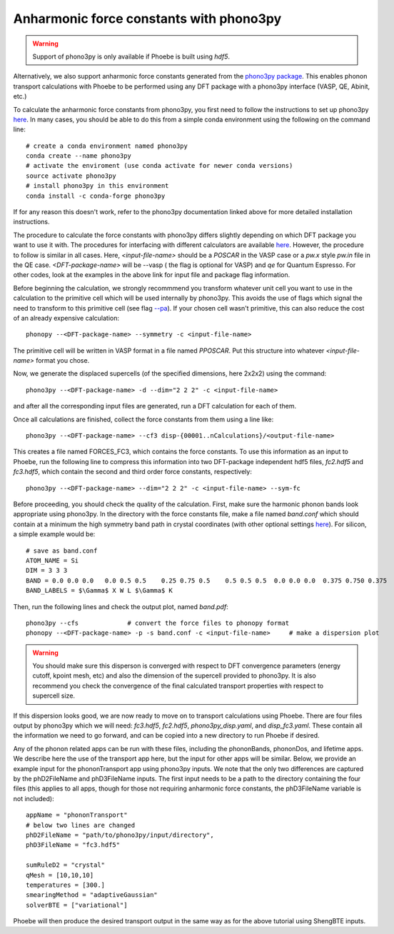 Anharmonic force constants with phono3py
========================================

.. warning::
  Support of phono3py is only available if Phoebe is built using `hdf5`.


Alternatively, we also support anharmonic force constants generated from the `phono3py package <https://atztogo.github.io/phono3py/>`_. This enables phonon transport calculations with Phoebe to be performed using any DFT package with a phono3py interface (VASP, QE, Abinit, etc.)

To calculate the anharmonic force constants from phono3py, you first need to follow the instructions to set up phono3py `here <https://atztogo.github.io/phono3py/install.html#installation-from-source-code>`_. In many cases, you should be able to do this from a simple conda environment using the following on the command line::

  # create a conda environment named phono3py
  conda create --name phono3py
  # activate the enviroment (use conda activate for newer conda versions)
  source activate phono3py
  # install phono3py in this environment
  conda install -c conda-forge phono3py

If for any reason this doesn't work, refer to the phono3py documentation linked above for more detailed installation instructions.

The procedure to calculate the force constants with phono3py differs slightly depending on which DFT package you want to use it with. The procedures for interfacing with different calculators are available `here <https://phonopy.github.io/phono3py/interfaces.html#>`_. However, the procedure to follow is similar in all cases. Here, `<input-file-name>` should be a `POSCAR` in the VASP case or a `pw.x` style `pw.in` file in the QE case. `<DFT-package-name>` will be --vasp ( the flag is optional for VASP) and `qe` for Quantum Espresso. For other codes, look at the examples in the above link for input file and package flag information.

Before beginning the calculation, we strongly recommmend you transform whatever unit cell you want to use in the calculation to the primitive cell which will be used internally by phono3py. This avoids the use of flags which signal the need to transform to this primitive cell (see flag `--pa <https://phonopy.github.io/phono3py/command-options.html#pa-primitive-axes-primitive-axes>`_). If your chosen cell wasn't primitive, this can also reduce the cost of an already expensive calculation::

  phonopy --<DFT-package-name> --symmetry -c <input-file-name>

The primitive cell will be written in VASP format in a file named `PPOSCAR`. Put this structure into whatever `<input-file-name>` format you chose. 

Now, we generate the displaced supercells (of the specified dimensions, here 2x2x2) using the command::
 
  phono3py --<DFT-package-name> -d --dim="2 2 2" -c <input-file-name>

and after all the corresponding input files are generated, run a DFT calculation for each of them. 

Once all calculations are finished, collect the force constants from them using a line like::

  phono3py --<DFT-package-name> --cf3 disp-{00001..nCalculations}/<output-file-name>

This creates a file named FORCES_FC3, which contains the force constants. To use this information as an input to Phoebe, run the following line to compress this information into two DFT-package independent hdf5 files, `fc2.hdf5` and `fc3.hdf5`, which contain the second and third order force constants, respectively::

  phono3py --<DFT-package-name> --dim="2 2 2" -c <input-file-name> --sym-fc


Before proceeding, you should check the quality of the calculation. First, make sure the harmonic phonon bands look appropriate using phono3py. In the directory with the force constants file, make a file named `band.conf` which should contain at a minimum the high symmetry band path in crystal coordinates (with other optional settings `here <https://phonopy.github.io/phonopy/setting-tags.html#band-structure-related-tags>`_). For silicon, a simple example would be::

  # save as band.conf
  ATOM_NAME = Si
  DIM = 3 3 3
  BAND = 0.0 0.0 0.0   0.0 0.5 0.5    0.25 0.75 0.5    0.5 0.5 0.5  0.0 0.0 0.0  0.375 0.750 0.375
  BAND_LABELS = $\Gamma$ X W L $\Gamma$ K

Then, run the following lines and check the output plot, named `band.pdf`::

  phono3py --cfs             # convert the force files to phonopy format  
  phonopy --<DFT-package-name> -p -s band.conf -c <input-file-name>     # make a dispersion plot 

.. warning::
  You should make sure this disperson is converged with respect to DFT convergence parameters (energy cutoff, kpoint mesh, etc) and also the dimension of the supercell provided to phono3py. It is also recommend you check the convergence of the final calculated transport properties with respect to supercell size. 


If this dispersion looks good, we are now ready to move on to transport calculations using Phoebe. There are four files output by phono3py which we will need: `fc3.hdf5`, `fc2.hdf5`, `phono3py_disp.yaml`, and `disp_fc3.yaml`. These contain all the information we need to go forward, and can be copied into a new directory to run Phoebe if desired. 

Any of the phonon related apps can be run with these files, including the phononBands, phononDos, and lifetime apps. We describe here the use of the transport app here, but the input for other apps will be similar. Below, we provide an example input for the phononTransport app using phono3py inputs. We note that the only two differences are captured by the phD2FileName and phD3FileName inputs. The first input needs to be a path to the directory containing the four files (this applies to all apps, though for those not requiring anharmonic force constants, the phD3FileName variable is not included)::

  appName = "phononTransport"
  # below two lines are changed
  phD2FileName = "path/to/phono3py/input/directory",
  phD3FileName = "fc3.hdf5"

  sumRuleD2 = "crystal"
  qMesh = [10,10,10]
  temperatures = [300.]
  smearingMethod = "adaptiveGaussian"
  solverBTE = ["variational"]

Phoebe will then produce the desired transport output in the same way as for the above tutorial using ShengBTE inputs.








